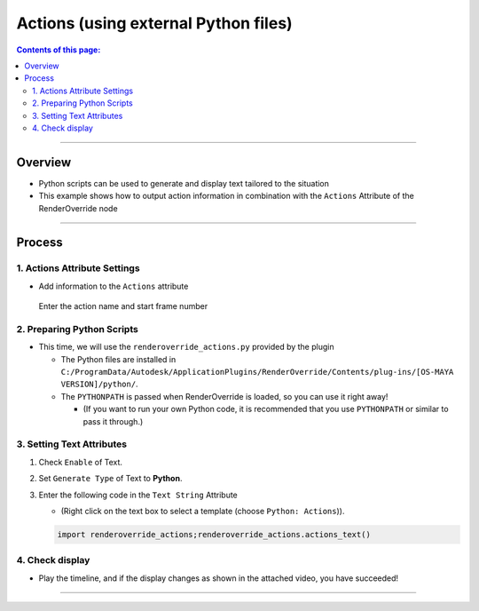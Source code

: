 .. _sample_Action_en:

Actions (using external Python files)
#####################################

.. contents:: Contents of this page:
   :depth: 3
   :local:

++++

Overview
********

* Python scripts can be used to generate and display text tailored to the situation
* This example shows how to output action information in combination with the ``Actions`` Attribute of the RenderOverride node

++++

Process
*******

1. Actions Attribute Settings
=============================

* Add information to the ``Actions`` attribute

.. figure:: ../../_images/_tmp_img.png
   :alt: ActionsAttr

   Enter the action name and start frame number


2. Preparing Python Scripts
===========================

* This time, we will use the ``renderoverride_actions.py`` provided by the plugin

  * The Python files are installed in ``C:/ProgramData/Autodesk/ApplicationPlugins/RenderOverride/Contents/plug-ins/[OS-MAYA VERSION]/python/``.
  * The ``PYTHONPATH`` is passed when RenderOverride is loaded, so you can use it right away!

    * (If you want to run your own Python code, it is recommended that you use ``PYTHONPATH`` or similar to pass it through.)


3. Setting Text Attributes
==========================

1. Check ``Enable`` of Text.
2. Set ``Generate Type`` of Text to **Python**.
3. Enter the following code in the ``Text String`` Attribute

   * (Right click on the text box to select a template (choose ``Python: Actions``)).

   .. code-block:: python

      import renderoverride_actions;renderoverride_actions.actions_text()

4. Check display
================

* Play the timeline, and if the display changes as shown in the attached video, you have succeeded!

.. figure:: ../../_gif/_tmp_gif.gif
   :alt: ActionsResult

++++

.. seealso::
   :ref:`notes_python_en`
